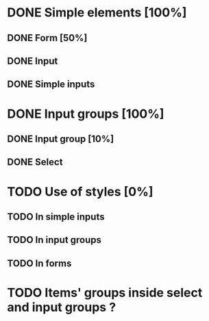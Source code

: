 * DONE Simple elements [100%]
** DONE Form [50%]
** DONE Input
** DONE Simple inputs
* DONE Input groups [100%]
** DONE Input group [10%]
** DONE Select
* TODO Use of styles [0%]
** TODO In simple inputs
** TODO In input groups
** TODO In forms
* TODO Items' groups inside select and input groups ?
